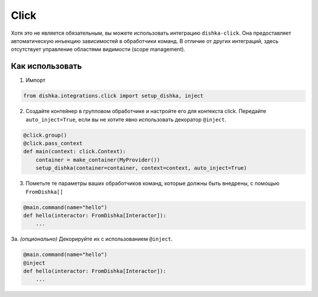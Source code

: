 .. _ru-click:

Click
=================================

Хотя это не является обязательным, вы можете использовать интеграцию ``dishka-click``. Она предоставляет автоматическую инъекцию зависимостей в обработчики команд.
В отличие от других интеграций, здесь отсутствует управление областями видимости (scope management).

Как использовать
********************

1. Импорт

.. code-block:: python

    from dishka.integrations.click import setup_dishka, inject

2. Создайте контейнер в групповом обработчике и настройте его для контекста click. Передайте ``auto_inject=True``, если вы не хотите явно использовать декоратор ``@inject``.

.. code-block:: python

    @click.group()
    @click.pass_context
    def main(context: click.Context):
        container = make_container(MyProvider())
        setup_dishka(container=container, context=context, auto_inject=True)

3. Пометьте те параметры ваших обработчиков команд, которые должны быть внедрены, с помощью ``FromDishka[]``

.. code-block:: python

    @main.command(name="hello")
    def hello(interactor: FromDishka[Interactor]):
        ...

3a. *(опционально)* Декорируйте их с использованием ``@inject``.

.. code-block:: python

    @main.command(name="hello")
    @inject
    def hello(interactor: FromDishka[Interactor]):
        ...